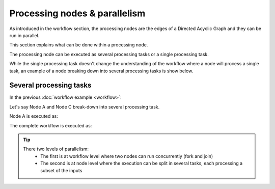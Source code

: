 Processing nodes & parallelism
==============================

As introduced in the workflow section, the processing nodes are the edges of a Directed Acyclic Graph and they can be run in parallel.

This section explains what can be done within a processing node.

The processing node can be executed as several processing tasks or a single processing task.

While the single processing task doesn't change the understanding of the workflow where a node will process a single task, an example of a node breaking down into several processing tasks is show below.

Several processing tasks
************************

In the previous :doc:`workflow example <workflow>`: 

.. uml::

   !define DIAG_NAME Workflow example

   !include includes/skins.iuml

   skinparam backgroundColor #FFFFFF
   skinparam componentStyle uml2

  start

  :Node A;

  fork
    :Node B;
  fork again
    :Node C;
  end fork
    :Node D;

  stop

Let's say Node A and Node C break-down into several processing task.

Node A is executed as:

.. uml::

  !define DIAG_NAME Node A breakdown

  !include includes/skins.iuml

  skinparam backgroundColor #FFFFFF
  skinparam componentStyle uml2
   
  fork
    :Task A.1;
  fork again
    :Task A.2;
  fork again
    :...;
  fork again
    :Task A.n;
  end fork

The complete workflow is executed as:

.. uml::

  !define DIAG_NAME Workflow example

  !include includes/skins.iuml

  skinparam backgroundColor #FFFFFF
  skinparam componentStyle uml2

  start

  fork
    :Task A.1;
  fork again
    :Task A.2;
  fork again
    :...;
  fork again
    :Task A.n;
  end fork

  fork
    :Task B;
  fork again
    fork
      :Task C.1;
    fork again
      :Task C.2;
    fork again
      :...;
    fork again
      :Task C.n;
    end fork
  end fork
    :Task D;

  stop
    
.. tip::
   There two levels of parallelism:
      * The first is at workflow level where two nodes can run concurrently (fork and join)
      * The second is at node level where the execution can be split in several tasks, each processing a subset of the inputs 
      
